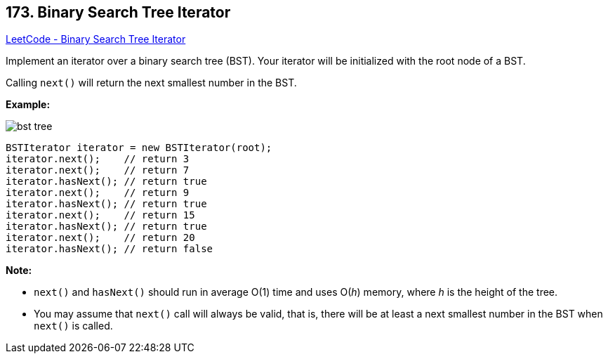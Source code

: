 == 173. Binary Search Tree Iterator

https://leetcode.com/problems/binary-search-tree-iterator/[LeetCode - Binary Search Tree Iterator]

Implement an iterator over a binary search tree (BST). Your iterator will be initialized with the root node of a BST.

Calling `next()` will return the next smallest number in the BST.

 




*Example:*

image::https://assets.leetcode.com/uploads/2018/12/25/bst-tree.png[]

[subs="verbatim,quotes"]
----
BSTIterator iterator = new BSTIterator(root);
iterator.next();    // return 3
iterator.next();    // return 7
iterator.hasNext(); // return true
iterator.next();    // return 9
iterator.hasNext(); // return true
iterator.next();    // return 15
iterator.hasNext(); // return true
iterator.next();    // return 20
iterator.hasNext(); // return false
----

 

*Note:*


* `next()` and `hasNext()` should run in average O(1) time and uses O(_h_) memory, where _h_ is the height of the tree.
* You may assume that `next()` call will always be valid, that is, there will be at least a next smallest number in the BST when `next()` is called.


